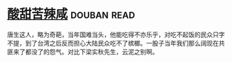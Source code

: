 * [[https://book.douban.com/subject/1071270/][酸甜苦辣咸]]    :douban:read:
唐生这人，略为奇葩，当年国难当头，他能吃得不亦乐乎，对吃不起饭的民众只字不提，到了台湾之后反而担心大陆民众吃不了槟榔。一股子当年我们那么阔现在共匪来了都没了的怨气。对比下梁实秋先生，云泥之别啊。
